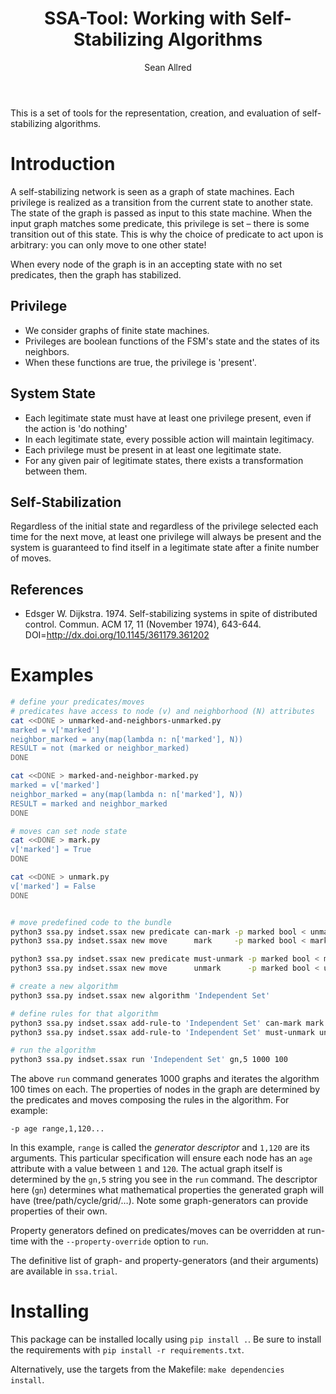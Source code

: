 #+Title: SSA-Tool: Working with Self-Stabilizing Algorithms
#+Author: Sean Allred

[[https://travis-ci.org/vermiculus/ssa-tool][https://travis-ci.org/vermiculus/ssa-tool.svg]]

This is a set of tools for the representation, creation, and
evaluation of self-stabilizing algorithms.

* Introduction
A self-stabilizing network is seen as a graph of state machines.  Each
privilege is realized as a transition from the current state to
another state.  The state of the graph is passed as input to this
state machine.  When the input graph matches some predicate, this
privilege is set -- there is some transition out of this state.  This
is why the choice of predicate to act upon is arbitrary: you can only
move to one other state!

When every node of the graph is in an accepting state with no set
predicates, then the graph has stabilized.

** Privilege
- We consider graphs of finite state machines.
- Privileges are boolean functions of the FSM's state and the states
  of its neighbors.
- When these functions are true, the privilege is 'present'.

** System State
- Each legitimate state must have at least one privilege present, even
  if the action is 'do nothing'
- In each legitimate state, every possible action will maintain
  legitimacy.
- Each privilege must be present in at least one legitimate state.
- For any given pair of legitimate states, there exists a
  transformation between them.

** Self-Stabilization
Regardless of the initial state and regardless of the privilege
selected each time for the next move, at least one privilege will
always be present and the system is guaranteed to find itself in a
legitimate state after a finite number of moves.

** References
- Edsger W. Dijkstra. 1974. Self-stabilizing systems in spite of
  distributed control. Commun. ACM 17, 11 (November 1974),
  643-644. DOI=http://dx.doi.org/10.1145/361179.361202

* Examples
#+BEGIN_SRC sh
  # define your predicates/moves
  # predicates have access to node (v) and neighborhood (N) attributes
  cat <<DONE > unmarked-and-neighbors-unmarked.py
  marked = v['marked']
  neighbor_marked = any(map(lambda n: n['marked'], N))
  RESULT = not (marked or neighbor_marked)
  DONE

  cat <<DONE > marked-and-neighbor-marked.py
  marked = v['marked']
  neighbor_marked = any(map(lambda n: n['marked'], N))
  RESULT = marked and neighbor_marked
  DONE

  # moves can set node state
  cat <<DONE > mark.py
  v['marked'] = True
  DONE

  cat <<DONE > unmark.py
  v['marked'] = False
  DONE


  # move predefined code to the bundle
  python3 ssa.py indset.ssax new predicate can-mark -p marked bool < unmarked-and-neighbors-unmarked.py
  python3 ssa.py indset.ssax new move      mark     -p marked bool < mark.py

  python3 ssa.py indset.ssax new predicate must-unmark -p marked bool < marked-and-neighbor-marked.py
  python3 ssa.py indset.ssax new move      unmark      -p marked bool < unmark.py

  # create a new algorithm
  python3 ssa.py indset.ssax new algorithm 'Independent Set'

  # define rules for that algorithm
  python3 ssa.py indset.ssax add-rule-to 'Independent Set' can-mark mark
  python3 ssa.py indset.ssax add-rule-to 'Independent Set' must-unmark unmark

  # run the algorithm
  python3 ssa.py indset.ssax run 'Independent Set' gn,5 1000 100
#+END_SRC

The above =run= command generates 1000 graphs and iterates the algorithm
100 times on each.  The properties of nodes in the graph are
determined by the predicates and moves composing the rules in the
algorithm.  For example:
#+BEGIN_EXAMPLE
-p age range,1,120...
#+END_EXAMPLE
In this example, =range= is called the /generator descriptor/ and =1,120=
are its arguments.  This particular specification will ensure each
node has an =age= attribute with a value between =1= and =120=.  The actual
graph itself is determined by the =gn,5= string you see in the =run=
command.  The descriptor here (=gn=) determines what mathematical
properties the generated graph will have (tree/path/cycle/grid/...).
Note some graph-generators can provide properties of their own.

Property generators defined on predicates/moves can be overridden at
run-time with the =--property-override= option to =run=.

The definitive list of graph- and property-generators (and their
arguments) are available in =ssa.trial=.

* Installing
This package can be installed locally using =pip install .=.  Be sure to
install the requirements with =pip install -r requirements.txt=.

Alternatively, use the targets from the Makefile: =make dependencies
install=.
